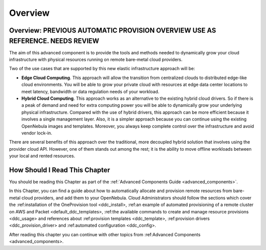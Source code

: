 .. _try_hybrid_overview:

========
Overview
========

Overview: PREVIOUS AUTOMATIC PROVISION OVERVIEW USE AS REFERENCE. NEEDS REVIEW
================================================================================

The aim of this advanced component is to provide the tools and methods needed to dynamically grow your cloud infrastructure with physical resources running on remote bare-metal cloud providers.

Two of the use cases that are supported by this new elastic infrastructure approach will be:

* **Edge Cloud Computing**. This approach will allow the transition from centralized clouds to distributed edge-like cloud environments. You will be able to grow your private cloud with resources at edge data center locations to meet latency, bandwidth or data regulation needs of your workload.
* **Hybrid Cloud Computing**. This approach works as an alternative to the existing hybrid cloud drivers. So if there is a peak of demand and need for extra computing power you will be able to dynamically grow your underlying physical infrastructure. Compared with the use of hybrid drivers, this approach can be more efficient because it involves a single management layer. Also, it is a simpler approach because you can continue using the existing OpenNebula images and templates. Moreover, you always keep complete control over the infrastructure and avoid vendor lock-in.

.. image:: /images/ddc_overview.png
    :width: 50%
    :align: center

There are several benefits of this approach over the traditional, more decoupled hybrid solution that involves using the provider cloud API. However, one of them stands out among the rest; it is the ability to move offline workloads between your local and rented resources.

How Should I Read This Chapter
==============================

You should be reading this Chapter as part of the :ref:`Advanced Components Guide <advanced_components>`.

In this Chapter, you can find a guide about how to automatically allocate and provision remote resources from bare-metal cloud providers, and add them to your OpenNebula. Cloud Administrators should follow the sections which cover the :ref:installation of the OneProvision tool <ddc_install>, :ref:an example of automated provisioning of a remote cluster on AWS and Packet <default_ddc_templates>, :ref:the available commands to create and manage resource provisions <ddc_usage> and references about :ref:provision templates <ddc_template>, :ref:provision drivers <ddc_provision_driver> and :ref:automated configuration <ddc_config>.

After reading this chapter you can continue with other topics from :ref:Advanced Components <advanced_components>.
